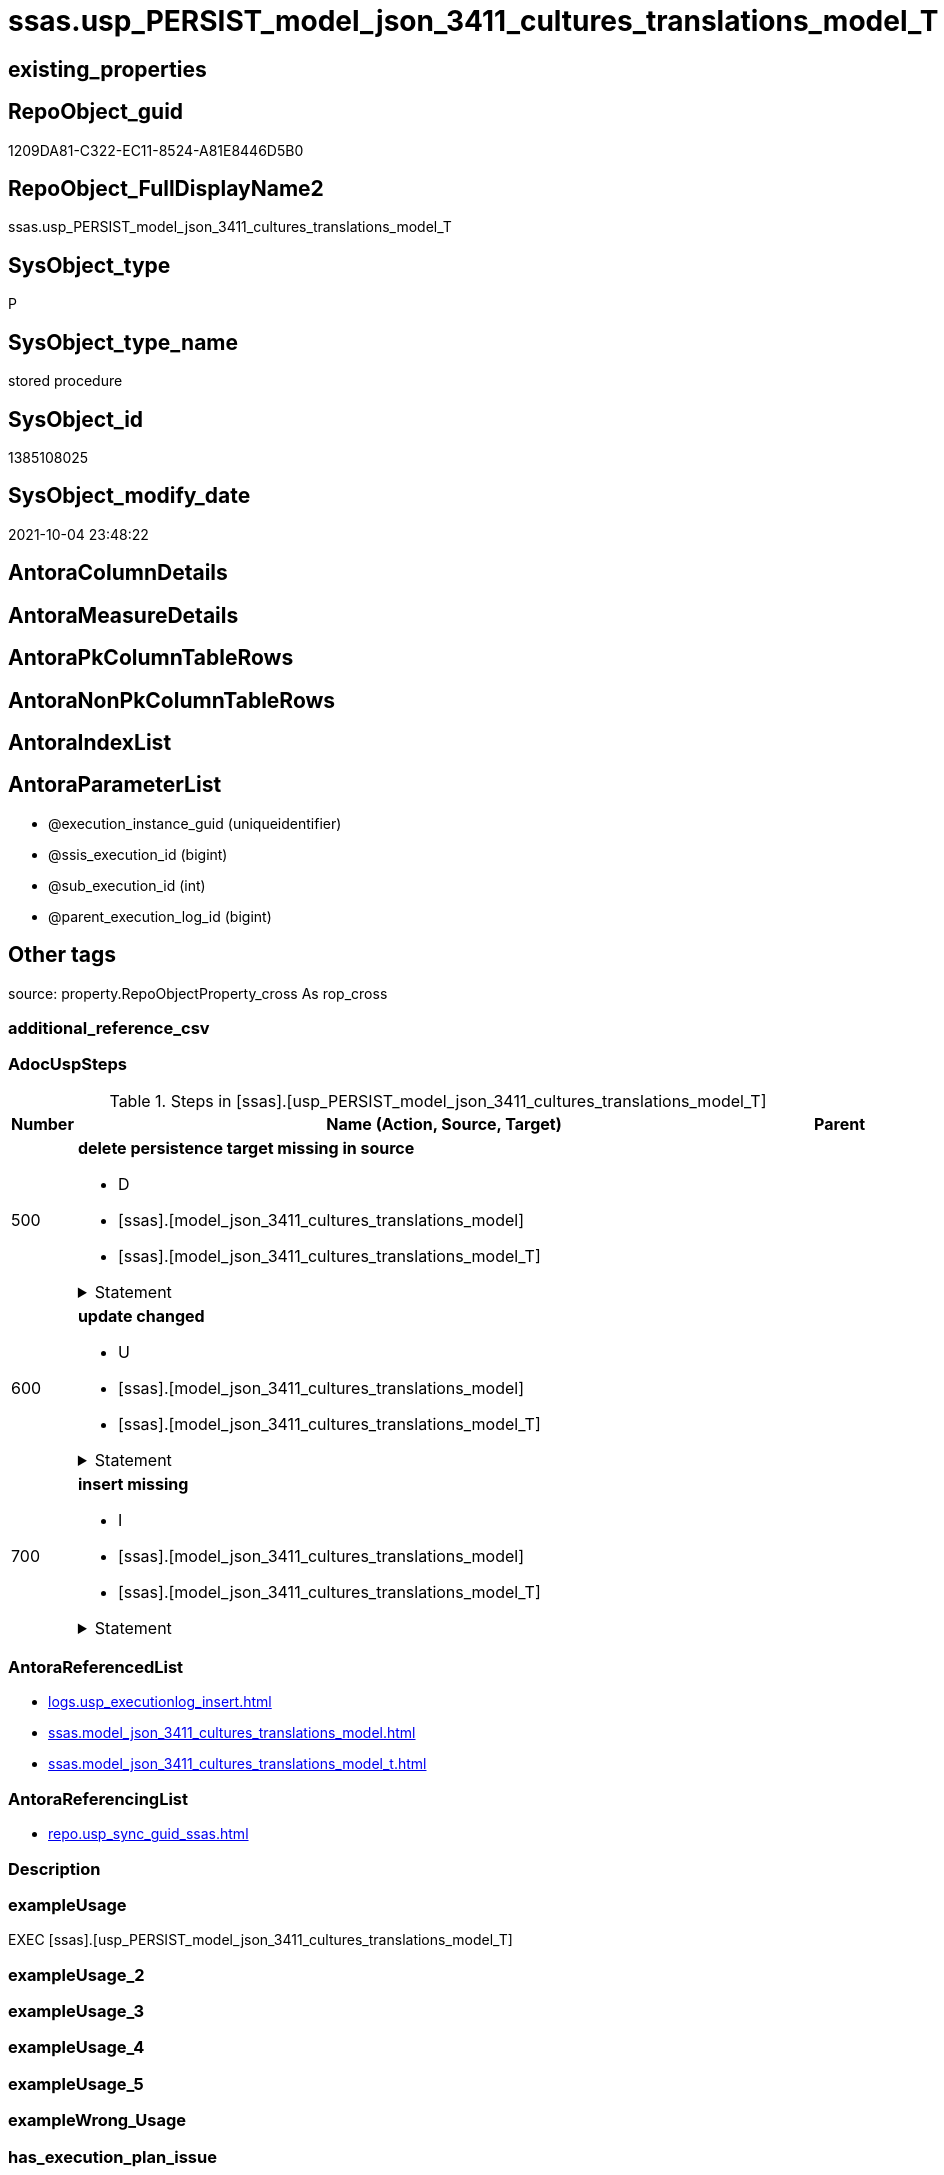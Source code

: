 // tag::HeaderFullDisplayName[]
= ssas.usp_PERSIST_model_json_3411_cultures_translations_model_T
// end::HeaderFullDisplayName[]

== existing_properties

// tag::existing_properties[]
:ExistsProperty--adocuspsteps:
:ExistsProperty--antorareferencedlist:
:ExistsProperty--antorareferencinglist:
:ExistsProperty--exampleusage:
:ExistsProperty--is_repo_managed:
:ExistsProperty--is_ssas:
:ExistsProperty--referencedobjectlist:
:ExistsProperty--uspgenerator_usp_id:
:ExistsProperty--sql_modules_definition:
:ExistsProperty--AntoraParameterList:
// end::existing_properties[]

== RepoObject_guid

// tag::RepoObject_guid[]
1209DA81-C322-EC11-8524-A81E8446D5B0
// end::RepoObject_guid[]

== RepoObject_FullDisplayName2

// tag::RepoObject_FullDisplayName2[]
ssas.usp_PERSIST_model_json_3411_cultures_translations_model_T
// end::RepoObject_FullDisplayName2[]

== SysObject_type

// tag::SysObject_type[]
P 
// end::SysObject_type[]

== SysObject_type_name

// tag::SysObject_type_name[]
stored procedure
// end::SysObject_type_name[]

== SysObject_id

// tag::SysObject_id[]
1385108025
// end::SysObject_id[]

== SysObject_modify_date

// tag::SysObject_modify_date[]
2021-10-04 23:48:22
// end::SysObject_modify_date[]

== AntoraColumnDetails

// tag::AntoraColumnDetails[]

// end::AntoraColumnDetails[]

== AntoraMeasureDetails

// tag::AntoraMeasureDetails[]

// end::AntoraMeasureDetails[]

== AntoraPkColumnTableRows

// tag::AntoraPkColumnTableRows[]

// end::AntoraPkColumnTableRows[]

== AntoraNonPkColumnTableRows

// tag::AntoraNonPkColumnTableRows[]

// end::AntoraNonPkColumnTableRows[]

== AntoraIndexList

// tag::AntoraIndexList[]

// end::AntoraIndexList[]

== AntoraParameterList

// tag::AntoraParameterList[]
* @execution_instance_guid (uniqueidentifier)
* @ssis_execution_id (bigint)
* @sub_execution_id (int)
* @parent_execution_log_id (bigint)
// end::AntoraParameterList[]

== Other tags

source: property.RepoObjectProperty_cross As rop_cross


=== additional_reference_csv

// tag::additional_reference_csv[]

// end::additional_reference_csv[]


=== AdocUspSteps

// tag::adocuspsteps[]
.Steps in [ssas].[usp_PERSIST_model_json_3411_cultures_translations_model_T]
[cols="d,15a,d"]
|===
|Number|Name (Action, Source, Target)|Parent

|500
|
*delete persistence target missing in source*

* D
* [ssas].[model_json_3411_cultures_translations_model]
* [ssas].[model_json_3411_cultures_translations_model_T]


.Statement
[%collapsible]
=====
[source,sql]
----
DELETE T
FROM [ssas].[model_json_3411_cultures_translations_model_T] AS T
WHERE
NOT EXISTS
(SELECT 1 FROM [ssas].[model_json_3411_cultures_translations_model] AS S
WHERE
T.[databasename] = S.[databasename]
AND T.[cultures_name] = S.[cultures_name]
AND T.[cultures_translations_model_name] = S.[cultures_translations_model_name]
)
 
----
=====

|


|600
|
*update changed*

* U
* [ssas].[model_json_3411_cultures_translations_model]
* [ssas].[model_json_3411_cultures_translations_model_T]


.Statement
[%collapsible]
=====
[source,sql]
----
UPDATE T
SET
  T.[databasename] = S.[databasename]
, T.[cultures_name] = S.[cultures_name]
, T.[cultures_translations_model_name] = S.[cultures_translations_model_name]
, T.[cultures_translations_model_perspectives_ja] = S.[cultures_translations_model_perspectives_ja]
, T.[cultures_translations_model_tables_ja] = S.[cultures_translations_model_tables_ja]
, T.[cultures_translations_model_translatedDescription] = S.[cultures_translations_model_translatedDescription]

FROM [ssas].[model_json_3411_cultures_translations_model_T] AS T
INNER JOIN [ssas].[model_json_3411_cultures_translations_model] AS S
ON
T.[databasename] = S.[databasename]
AND T.[cultures_name] = S.[cultures_name]
AND T.[cultures_translations_model_name] = S.[cultures_translations_model_name]

WHERE
   T.[cultures_translations_model_name] <> S.[cultures_translations_model_name] OR (S.[cultures_translations_model_name] IS NULL AND NOT T.[cultures_translations_model_name] IS NULL) OR (NOT S.[cultures_translations_model_name] IS NULL AND T.[cultures_translations_model_name] IS NULL)
OR T.[cultures_translations_model_perspectives_ja] <> S.[cultures_translations_model_perspectives_ja] OR (S.[cultures_translations_model_perspectives_ja] IS NULL AND NOT T.[cultures_translations_model_perspectives_ja] IS NULL) OR (NOT S.[cultures_translations_model_perspectives_ja] IS NULL AND T.[cultures_translations_model_perspectives_ja] IS NULL)
OR T.[cultures_translations_model_tables_ja] <> S.[cultures_translations_model_tables_ja] OR (S.[cultures_translations_model_tables_ja] IS NULL AND NOT T.[cultures_translations_model_tables_ja] IS NULL) OR (NOT S.[cultures_translations_model_tables_ja] IS NULL AND T.[cultures_translations_model_tables_ja] IS NULL)
OR T.[cultures_translations_model_translatedDescription] <> S.[cultures_translations_model_translatedDescription] OR (S.[cultures_translations_model_translatedDescription] IS NULL AND NOT T.[cultures_translations_model_translatedDescription] IS NULL) OR (NOT S.[cultures_translations_model_translatedDescription] IS NULL AND T.[cultures_translations_model_translatedDescription] IS NULL)

----
=====

|


|700
|
*insert missing*

* I
* [ssas].[model_json_3411_cultures_translations_model]
* [ssas].[model_json_3411_cultures_translations_model_T]


.Statement
[%collapsible]
=====
[source,sql]
----
INSERT INTO 
 [ssas].[model_json_3411_cultures_translations_model_T]
 (
  [databasename]
, [cultures_name]
, [cultures_translations_model_name]
, [cultures_translations_model_perspectives_ja]
, [cultures_translations_model_tables_ja]
, [cultures_translations_model_translatedDescription]
)
SELECT
  [databasename]
, [cultures_name]
, [cultures_translations_model_name]
, [cultures_translations_model_perspectives_ja]
, [cultures_translations_model_tables_ja]
, [cultures_translations_model_translatedDescription]

FROM [ssas].[model_json_3411_cultures_translations_model] AS S
WHERE
NOT EXISTS
(SELECT 1
FROM [ssas].[model_json_3411_cultures_translations_model_T] AS T
WHERE
T.[databasename] = S.[databasename]
AND T.[cultures_name] = S.[cultures_name]
AND T.[cultures_translations_model_name] = S.[cultures_translations_model_name]
)
----
=====

|

|===

// end::adocuspsteps[]


=== AntoraReferencedList

// tag::antorareferencedlist[]
* xref:logs.usp_executionlog_insert.adoc[]
* xref:ssas.model_json_3411_cultures_translations_model.adoc[]
* xref:ssas.model_json_3411_cultures_translations_model_t.adoc[]
// end::antorareferencedlist[]


=== AntoraReferencingList

// tag::antorareferencinglist[]
* xref:repo.usp_sync_guid_ssas.adoc[]
// end::antorareferencinglist[]


=== Description

// tag::description[]

// end::description[]


=== exampleUsage

// tag::exampleusage[]
EXEC [ssas].[usp_PERSIST_model_json_3411_cultures_translations_model_T]
// end::exampleusage[]


=== exampleUsage_2

// tag::exampleusage_2[]

// end::exampleusage_2[]


=== exampleUsage_3

// tag::exampleusage_3[]

// end::exampleusage_3[]


=== exampleUsage_4

// tag::exampleusage_4[]

// end::exampleusage_4[]


=== exampleUsage_5

// tag::exampleusage_5[]

// end::exampleusage_5[]


=== exampleWrong_Usage

// tag::examplewrong_usage[]

// end::examplewrong_usage[]


=== has_execution_plan_issue

// tag::has_execution_plan_issue[]

// end::has_execution_plan_issue[]


=== has_get_referenced_issue

// tag::has_get_referenced_issue[]

// end::has_get_referenced_issue[]


=== has_history

// tag::has_history[]

// end::has_history[]


=== has_history_columns

// tag::has_history_columns[]

// end::has_history_columns[]


=== InheritanceType

// tag::inheritancetype[]

// end::inheritancetype[]


=== is_persistence

// tag::is_persistence[]

// end::is_persistence[]


=== is_persistence_check_duplicate_per_pk

// tag::is_persistence_check_duplicate_per_pk[]

// end::is_persistence_check_duplicate_per_pk[]


=== is_persistence_check_for_empty_source

// tag::is_persistence_check_for_empty_source[]

// end::is_persistence_check_for_empty_source[]


=== is_persistence_delete_changed

// tag::is_persistence_delete_changed[]

// end::is_persistence_delete_changed[]


=== is_persistence_delete_missing

// tag::is_persistence_delete_missing[]

// end::is_persistence_delete_missing[]


=== is_persistence_insert

// tag::is_persistence_insert[]

// end::is_persistence_insert[]


=== is_persistence_truncate

// tag::is_persistence_truncate[]

// end::is_persistence_truncate[]


=== is_persistence_update_changed

// tag::is_persistence_update_changed[]

// end::is_persistence_update_changed[]


=== is_repo_managed

// tag::is_repo_managed[]
0
// end::is_repo_managed[]


=== is_ssas

// tag::is_ssas[]
0
// end::is_ssas[]


=== microsoft_database_tools_support

// tag::microsoft_database_tools_support[]

// end::microsoft_database_tools_support[]


=== MS_Description

// tag::ms_description[]

// end::ms_description[]


=== persistence_source_RepoObject_fullname

// tag::persistence_source_repoobject_fullname[]

// end::persistence_source_repoobject_fullname[]


=== persistence_source_RepoObject_fullname2

// tag::persistence_source_repoobject_fullname2[]

// end::persistence_source_repoobject_fullname2[]


=== persistence_source_RepoObject_guid

// tag::persistence_source_repoobject_guid[]

// end::persistence_source_repoobject_guid[]


=== persistence_source_RepoObject_xref

// tag::persistence_source_repoobject_xref[]

// end::persistence_source_repoobject_xref[]


=== pk_index_guid

// tag::pk_index_guid[]

// end::pk_index_guid[]


=== pk_IndexPatternColumnDatatype

// tag::pk_indexpatterncolumndatatype[]

// end::pk_indexpatterncolumndatatype[]


=== pk_IndexPatternColumnName

// tag::pk_indexpatterncolumnname[]

// end::pk_indexpatterncolumnname[]


=== pk_IndexSemanticGroup

// tag::pk_indexsemanticgroup[]

// end::pk_indexsemanticgroup[]


=== ReferencedObjectList

// tag::referencedobjectlist[]
* [logs].[usp_ExecutionLog_insert]
* [ssas].[model_json_3411_cultures_translations_model]
* [ssas].[model_json_3411_cultures_translations_model_T]
// end::referencedobjectlist[]


=== usp_persistence_RepoObject_guid

// tag::usp_persistence_repoobject_guid[]

// end::usp_persistence_repoobject_guid[]


=== UspExamples

// tag::uspexamples[]

// end::uspexamples[]


=== uspgenerator_usp_id

// tag::uspgenerator_usp_id[]
108
// end::uspgenerator_usp_id[]


=== UspParameters

// tag::uspparameters[]

// end::uspparameters[]

== Boolean Attributes

source: property.RepoObjectProperty WHERE property_int = 1

// tag::boolean_attributes[]

// end::boolean_attributes[]

== sql_modules_definition

// tag::sql_modules_definition[]
[%collapsible]
=======
[source,sql]
----
/*
code of this procedure is managed in the dhw repository. Do not modify manually.
Use [uspgenerator].[GeneratorUsp], [uspgenerator].[GeneratorUspParameter], [uspgenerator].[GeneratorUspStep], [uspgenerator].[GeneratorUsp_SqlUsp]
*/
CREATE   PROCEDURE [ssas].[usp_PERSIST_model_json_3411_cultures_translations_model_T]
----keep the code between logging parameters and "START" unchanged!
---- parameters, used for logging; you don't need to care about them, but you can use them, wenn calling from SSIS or in your workflow to log the context of the procedure call
  @execution_instance_guid UNIQUEIDENTIFIER = NULL --SSIS system variable ExecutionInstanceGUID could be used, any other unique guid is also fine. If NULL, then NEWID() is used to create one
, @ssis_execution_id BIGINT = NULL --only SSIS system variable ServerExecutionID should be used, or any other consistent number system, do not mix different number systems
, @sub_execution_id INT = NULL --in case you log some sub_executions, for example in SSIS loops or sub packages
, @parent_execution_log_id BIGINT = NULL --in case a sup procedure is called, the @current_execution_log_id of the parent procedure should be propagated here. It allowes call stack analyzing
AS
BEGIN
DECLARE
 --
   @current_execution_log_id BIGINT --this variable should be filled only once per procedure call, it contains the first logging call for the step 'start'.
 , @current_execution_guid UNIQUEIDENTIFIER = NEWID() --a unique guid for any procedure call. It should be propagated to sub procedures using "@parent_execution_log_id = @current_execution_log_id"
 , @source_object NVARCHAR(261) = NULL --use it like '[schema].[object]', this allows data flow vizualizatiuon (include square brackets)
 , @target_object NVARCHAR(261) = NULL --use it like '[schema].[object]', this allows data flow vizualizatiuon (include square brackets)
 , @proc_id INT = @@procid
 , @proc_schema_name NVARCHAR(128) = OBJECT_SCHEMA_NAME(@@procid) --schema ande name of the current procedure should be automatically logged
 , @proc_name NVARCHAR(128) = OBJECT_NAME(@@procid)               --schema ande name of the current procedure should be automatically logged
 , @event_info NVARCHAR(MAX)
 , @step_id INT = 0
 , @step_name NVARCHAR(1000) = NULL
 , @rows INT

--[event_info] get's only the information about the "outer" calling process
--wenn the procedure calls sub procedures, the [event_info] will not change
SET @event_info = (
  SELECT TOP 1 [event_info]
  FROM sys.dm_exec_input_buffer(@@spid, CURRENT_REQUEST_ID())
  ORDER BY [event_info]
  )

IF @execution_instance_guid IS NULL
 SET @execution_instance_guid = NEWID();
--
--SET @rows = @@ROWCOUNT;
SET @step_id = @step_id + 1
SET @step_name = 'start'
SET @source_object = NULL
SET @target_object = NULL

EXEC logs.usp_ExecutionLog_insert
 --these parameters should be the same for all logging execution
   @execution_instance_guid = @execution_instance_guid
 , @ssis_execution_id = @ssis_execution_id
 , @sub_execution_id = @sub_execution_id
 , @parent_execution_log_id = @parent_execution_log_id
 , @current_execution_guid = @current_execution_guid
 , @proc_id = @proc_id
 , @proc_schema_name = @proc_schema_name
 , @proc_name = @proc_name
 , @event_info = @event_info
 --the following parameters are individual for each call
 , @step_id = @step_id --@step_id should be incremented before each call
 , @step_name = @step_name --assign individual step names for each call
 --only the "start" step should return the log id into @current_execution_log_id
 --all other calls should not overwrite @current_execution_log_id
 , @execution_log_id = @current_execution_log_id OUTPUT
----you can log the content of your own parameters, do this only in the start-step
----data type is sql_variant

--
PRINT '[ssas].[usp_PERSIST_model_json_3411_cultures_translations_model_T]'
--keep the code between logging parameters and "START" unchanged!
--
----START
--
----- start here with your own code
--
/*{"ReportUspStep":[{"Number":500,"Name":"delete persistence target missing in source","has_logging":1,"is_condition":0,"is_inactive":0,"is_SubProcedure":0,"log_source_object":"[ssas].[model_json_3411_cultures_translations_model]","log_target_object":"[ssas].[model_json_3411_cultures_translations_model_T]","log_flag_InsertUpdateDelete":"D"}]}*/
PRINT CONCAT('usp_id;Number;Parent_Number: ',108,';',500,';',NULL);

DELETE T
FROM [ssas].[model_json_3411_cultures_translations_model_T] AS T
WHERE
NOT EXISTS
(SELECT 1 FROM [ssas].[model_json_3411_cultures_translations_model] AS S
WHERE
T.[databasename] = S.[databasename]
AND T.[cultures_name] = S.[cultures_name]
AND T.[cultures_translations_model_name] = S.[cultures_translations_model_name]
)
 

-- Logging START --
SET @rows = @@ROWCOUNT
SET @step_id = @step_id + 1
SET @step_name = 'delete persistence target missing in source'
SET @source_object = '[ssas].[model_json_3411_cultures_translations_model]'
SET @target_object = '[ssas].[model_json_3411_cultures_translations_model_T]'

EXEC logs.usp_ExecutionLog_insert 
 @execution_instance_guid = @execution_instance_guid
 , @ssis_execution_id = @ssis_execution_id
 , @sub_execution_id = @sub_execution_id
 , @parent_execution_log_id = @parent_execution_log_id
 , @current_execution_guid = @current_execution_guid
 , @proc_id = @proc_id
 , @proc_schema_name = @proc_schema_name
 , @proc_name = @proc_name
 , @event_info = @event_info
 , @step_id = @step_id
 , @step_name = @step_name
 , @source_object = @source_object
 , @target_object = @target_object
 , @deleted = @rows
-- Logging END --

/*{"ReportUspStep":[{"Number":600,"Name":"update changed","has_logging":1,"is_condition":0,"is_inactive":0,"is_SubProcedure":0,"log_source_object":"[ssas].[model_json_3411_cultures_translations_model]","log_target_object":"[ssas].[model_json_3411_cultures_translations_model_T]","log_flag_InsertUpdateDelete":"U"}]}*/
PRINT CONCAT('usp_id;Number;Parent_Number: ',108,';',600,';',NULL);

UPDATE T
SET
  T.[databasename] = S.[databasename]
, T.[cultures_name] = S.[cultures_name]
, T.[cultures_translations_model_name] = S.[cultures_translations_model_name]
, T.[cultures_translations_model_perspectives_ja] = S.[cultures_translations_model_perspectives_ja]
, T.[cultures_translations_model_tables_ja] = S.[cultures_translations_model_tables_ja]
, T.[cultures_translations_model_translatedDescription] = S.[cultures_translations_model_translatedDescription]

FROM [ssas].[model_json_3411_cultures_translations_model_T] AS T
INNER JOIN [ssas].[model_json_3411_cultures_translations_model] AS S
ON
T.[databasename] = S.[databasename]
AND T.[cultures_name] = S.[cultures_name]
AND T.[cultures_translations_model_name] = S.[cultures_translations_model_name]

WHERE
   T.[cultures_translations_model_name] <> S.[cultures_translations_model_name] OR (S.[cultures_translations_model_name] IS NULL AND NOT T.[cultures_translations_model_name] IS NULL) OR (NOT S.[cultures_translations_model_name] IS NULL AND T.[cultures_translations_model_name] IS NULL)
OR T.[cultures_translations_model_perspectives_ja] <> S.[cultures_translations_model_perspectives_ja] OR (S.[cultures_translations_model_perspectives_ja] IS NULL AND NOT T.[cultures_translations_model_perspectives_ja] IS NULL) OR (NOT S.[cultures_translations_model_perspectives_ja] IS NULL AND T.[cultures_translations_model_perspectives_ja] IS NULL)
OR T.[cultures_translations_model_tables_ja] <> S.[cultures_translations_model_tables_ja] OR (S.[cultures_translations_model_tables_ja] IS NULL AND NOT T.[cultures_translations_model_tables_ja] IS NULL) OR (NOT S.[cultures_translations_model_tables_ja] IS NULL AND T.[cultures_translations_model_tables_ja] IS NULL)
OR T.[cultures_translations_model_translatedDescription] <> S.[cultures_translations_model_translatedDescription] OR (S.[cultures_translations_model_translatedDescription] IS NULL AND NOT T.[cultures_translations_model_translatedDescription] IS NULL) OR (NOT S.[cultures_translations_model_translatedDescription] IS NULL AND T.[cultures_translations_model_translatedDescription] IS NULL)


-- Logging START --
SET @rows = @@ROWCOUNT
SET @step_id = @step_id + 1
SET @step_name = 'update changed'
SET @source_object = '[ssas].[model_json_3411_cultures_translations_model]'
SET @target_object = '[ssas].[model_json_3411_cultures_translations_model_T]'

EXEC logs.usp_ExecutionLog_insert 
 @execution_instance_guid = @execution_instance_guid
 , @ssis_execution_id = @ssis_execution_id
 , @sub_execution_id = @sub_execution_id
 , @parent_execution_log_id = @parent_execution_log_id
 , @current_execution_guid = @current_execution_guid
 , @proc_id = @proc_id
 , @proc_schema_name = @proc_schema_name
 , @proc_name = @proc_name
 , @event_info = @event_info
 , @step_id = @step_id
 , @step_name = @step_name
 , @source_object = @source_object
 , @target_object = @target_object
 , @updated = @rows
-- Logging END --

/*{"ReportUspStep":[{"Number":700,"Name":"insert missing","has_logging":1,"is_condition":0,"is_inactive":0,"is_SubProcedure":0,"log_source_object":"[ssas].[model_json_3411_cultures_translations_model]","log_target_object":"[ssas].[model_json_3411_cultures_translations_model_T]","log_flag_InsertUpdateDelete":"I"}]}*/
PRINT CONCAT('usp_id;Number;Parent_Number: ',108,';',700,';',NULL);

INSERT INTO 
 [ssas].[model_json_3411_cultures_translations_model_T]
 (
  [databasename]
, [cultures_name]
, [cultures_translations_model_name]
, [cultures_translations_model_perspectives_ja]
, [cultures_translations_model_tables_ja]
, [cultures_translations_model_translatedDescription]
)
SELECT
  [databasename]
, [cultures_name]
, [cultures_translations_model_name]
, [cultures_translations_model_perspectives_ja]
, [cultures_translations_model_tables_ja]
, [cultures_translations_model_translatedDescription]

FROM [ssas].[model_json_3411_cultures_translations_model] AS S
WHERE
NOT EXISTS
(SELECT 1
FROM [ssas].[model_json_3411_cultures_translations_model_T] AS T
WHERE
T.[databasename] = S.[databasename]
AND T.[cultures_name] = S.[cultures_name]
AND T.[cultures_translations_model_name] = S.[cultures_translations_model_name]
)

-- Logging START --
SET @rows = @@ROWCOUNT
SET @step_id = @step_id + 1
SET @step_name = 'insert missing'
SET @source_object = '[ssas].[model_json_3411_cultures_translations_model]'
SET @target_object = '[ssas].[model_json_3411_cultures_translations_model_T]'

EXEC logs.usp_ExecutionLog_insert 
 @execution_instance_guid = @execution_instance_guid
 , @ssis_execution_id = @ssis_execution_id
 , @sub_execution_id = @sub_execution_id
 , @parent_execution_log_id = @parent_execution_log_id
 , @current_execution_guid = @current_execution_guid
 , @proc_id = @proc_id
 , @proc_schema_name = @proc_schema_name
 , @proc_name = @proc_name
 , @event_info = @event_info
 , @step_id = @step_id
 , @step_name = @step_name
 , @source_object = @source_object
 , @target_object = @target_object
 , @inserted = @rows
-- Logging END --

--
--finish your own code here
--keep the code between "END" and the end of the procedure unchanged!
--
--END
--
--SET @rows = @@ROWCOUNT
SET @step_id = @step_id + 1
SET @step_name = 'end'
SET @source_object = NULL
SET @target_object = NULL

EXEC logs.usp_ExecutionLog_insert
   @execution_instance_guid = @execution_instance_guid
 , @ssis_execution_id = @ssis_execution_id
 , @sub_execution_id = @sub_execution_id
 , @parent_execution_log_id = @parent_execution_log_id
 , @current_execution_guid = @current_execution_guid
 , @proc_id = @proc_id
 , @proc_schema_name = @proc_schema_name
 , @proc_name = @proc_name
 , @event_info = @event_info
 , @step_id = @step_id
 , @step_name = @step_name
 , @source_object = @source_object
 , @target_object = @target_object

END


----
=======
// end::sql_modules_definition[]


